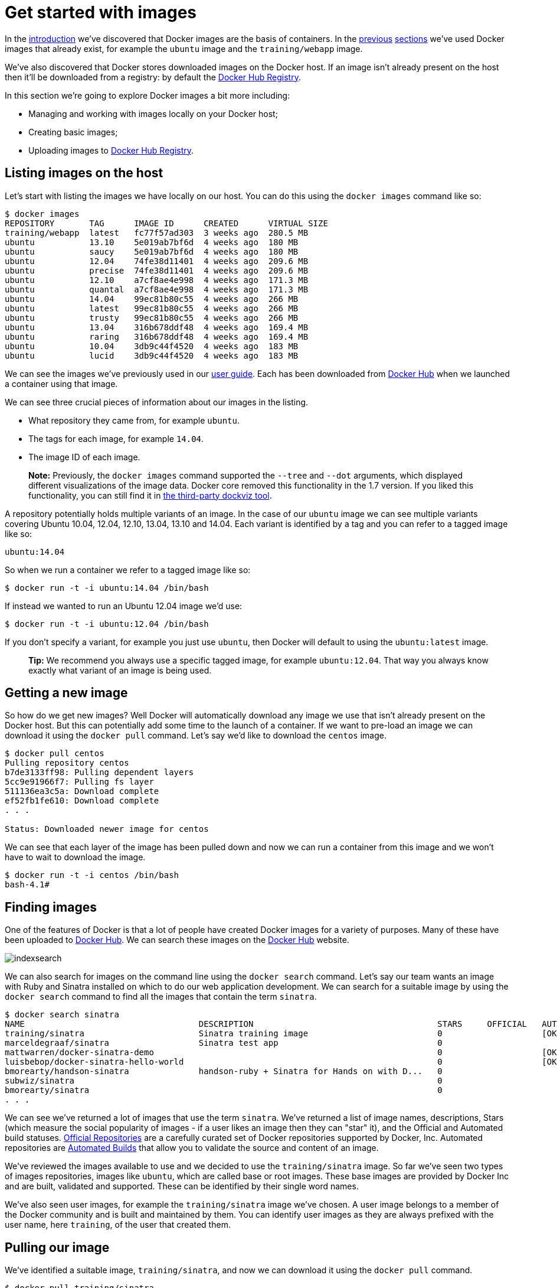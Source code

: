 = Get started with images

In the link:/introduction/understanding-docker/[introduction] we've discovered that Docker
images are the basis of containers. In the
link:/userguide/dockerizing/[previous] link:/userguide/usingdocker/[sections]
we've used Docker images that already exist, for example the `ubuntu`
image and the `training/webapp` image.

We've also discovered that Docker stores downloaded images on the Docker
host. If an image isn't already present on the host then it'll be
downloaded from a registry: by default the
https://registry.hub.docker.com[Docker Hub Registry].

In this section we're going to explore Docker images a bit more
including:

* Managing and working with images locally on your Docker host;
* Creating basic images;
* Uploading images to https://registry.hub.docker.com[Docker Hub Registry].

== Listing images on the host

Let's start with listing the images we have locally on our host. You can
do this using the `docker images` command like so:

----
$ docker images
REPOSITORY       TAG      IMAGE ID      CREATED      VIRTUAL SIZE
training/webapp  latest   fc77f57ad303  3 weeks ago  280.5 MB
ubuntu           13.10    5e019ab7bf6d  4 weeks ago  180 MB
ubuntu           saucy    5e019ab7bf6d  4 weeks ago  180 MB
ubuntu           12.04    74fe38d11401  4 weeks ago  209.6 MB
ubuntu           precise  74fe38d11401  4 weeks ago  209.6 MB
ubuntu           12.10    a7cf8ae4e998  4 weeks ago  171.3 MB
ubuntu           quantal  a7cf8ae4e998  4 weeks ago  171.3 MB
ubuntu           14.04    99ec81b80c55  4 weeks ago  266 MB
ubuntu           latest   99ec81b80c55  4 weeks ago  266 MB
ubuntu           trusty   99ec81b80c55  4 weeks ago  266 MB
ubuntu           13.04    316b678ddf48  4 weeks ago  169.4 MB
ubuntu           raring   316b678ddf48  4 weeks ago  169.4 MB
ubuntu           10.04    3db9c44f4520  4 weeks ago  183 MB
ubuntu           lucid    3db9c44f4520  4 weeks ago  183 MB
----

We can see the images we've previously used in our link:/userguide/[user guide].
Each has been downloaded from https://hub.docker.com[Docker Hub] when we
launched a container using that image.

We can see three crucial pieces of information about our images in the listing.

* What repository they came from, for example `ubuntu`.
* The tags for each image, for example `14.04`.
* The image ID of each image.

____

*Note:*
Previously, the `docker images` command supported the `--tree` and `--dot`
arguments, which displayed different visualizations of the image data. Docker
core removed this functionality in the 1.7 version. If you liked this
functionality, you can still find it in
https://github.com/justone/dockviz[the third-party dockviz tool].

____

A repository potentially holds multiple variants of an image. In the case of
our `ubuntu` image we can see multiple variants covering Ubuntu 10.04, 12.04,
12.10, 13.04, 13.10 and 14.04. Each variant is identified by a tag and you can
refer to a tagged image like so:

----
ubuntu:14.04
----

So when we run a container we refer to a tagged image like so:

----
$ docker run -t -i ubuntu:14.04 /bin/bash
----

If instead we wanted to run an Ubuntu 12.04 image we'd use:

----
$ docker run -t -i ubuntu:12.04 /bin/bash
----

If you don't specify a variant, for example you just use `ubuntu`, then Docker
will default to using the `ubuntu:latest` image.

____

*Tip:*
We recommend you always use a specific tagged image, for example
`ubuntu:12.04`. That way you always know exactly what variant of an image is
being used.

____

== Getting a new image

So how do we get new images? Well Docker will automatically download any image
we use that isn't already present on the Docker host. But this can potentially
add some time to the launch of a container. If we want to pre-load an image we
can download it using the `docker pull` command. Let's say we'd like to
download the `centos` image.

----
$ docker pull centos
Pulling repository centos
b7de3133ff98: Pulling dependent layers
5cc9e91966f7: Pulling fs layer
511136ea3c5a: Download complete
ef52fb1fe610: Download complete
. . .

Status: Downloaded newer image for centos
----

We can see that each layer of the image has been pulled down and now we
can run a container from this image and we won't have to wait to
download the image.

----
$ docker run -t -i centos /bin/bash
bash-4.1#
----

== Finding images

One of the features of Docker is that a lot of people have created Docker
images for a variety of purposes. Many of these have been uploaded to
https://hub.docker.com[Docker Hub]. We can search these images on the
https://hub.docker.com[Docker Hub] website.

image:/userguide/search.png[indexsearch]

We can also search for images on the command line using the `docker search`
command. Let's say our team wants an image with Ruby and Sinatra installed on
which to do our web application development. We can search for a suitable image
by using the `docker search` command to find all the images that contain the
term `sinatra`.

----
$ docker search sinatra
NAME                                   DESCRIPTION                                     STARS     OFFICIAL   AUTOMATED
training/sinatra                       Sinatra training image                          0                    [OK]
marceldegraaf/sinatra                  Sinatra test app                                0
mattwarren/docker-sinatra-demo                                                         0                    [OK]
luisbebop/docker-sinatra-hello-world                                                   0                    [OK]
bmorearty/handson-sinatra              handson-ruby + Sinatra for Hands on with D...   0
subwiz/sinatra                                                                         0
bmorearty/sinatra                                                                      0
. . .
----

We can see we've returned a lot of images that use the term `sinatra`. We've
returned a list of image names, descriptions, Stars (which measure the social
popularity of images - if a user likes an image then they can "star" it), and
the Official and Automated build statuses.
link:/docker-hub/official_repos[Official Repositories] are a carefully curated set
of Docker repositories supported by Docker, Inc. Automated repositories are
link:/userguide/dockerrepos/#automated-builds[Automated Builds] that allow you to
validate the source and content of an image.

We've reviewed the images available to use and we decided to use the
`training/sinatra` image. So far we've seen two types of images repositories,
images like `ubuntu`, which are called base or root images. These base images
are provided by Docker Inc and are built, validated and supported. These can be
identified by their single word names.

We've also seen user images, for example the `training/sinatra` image we've
chosen. A user image belongs to a member of the Docker community and is built
and maintained by them. You can identify user images as they are always
prefixed with the user name, here `training`, of the user that created them.

== Pulling our image

We've identified a suitable image, `training/sinatra`, and now we can download it using the `docker pull` command.

----
$ docker pull training/sinatra
----

The team can now use this image by running their own containers.

----
$ docker run -t -i training/sinatra /bin/bash
root@a8cb6ce02d85:/#
----

== Creating our own images

The team has found the `training/sinatra` image pretty useful but it's not quite what
they need and we need to make some changes to it. There are two ways we can
update and create images.

. We can update a container created from an image and commit the results to an image.
. We can use a `Dockerfile` to specify instructions to create an image.

=== Updating and committing an image

To update an image we first need to create a container from the image
we'd like to update.

----
$ docker run -t -i training/sinatra /bin/bash
root@0b2616b0e5a8:/#
----

____

*Note:*
Take note of the container ID that has been created, `0b2616b0e5a8`, as we'll
need it in a moment.

____

Inside our running container let's add the `json` gem.

----
root@0b2616b0e5a8:/# gem install json
----

Once this has completed let's exit our container using the `exit`
command.

Now we have a container with the change we want to make. We can then
commit a copy of this container to an image using the `docker commit`
command.

----
$ docker commit -m "Added json gem" -a "Kate Smith" \
0b2616b0e5a8 ouruser/sinatra:v2
4f177bd27a9ff0f6dc2a830403925b5360bfe0b93d476f7fc3231110e7f71b1c
----

Here we've used the `docker commit` command. We've specified two flags: `-m`
and `-a`. The `-m` flag allows us to specify a commit message, much like you
would with a commit on a version control system. The `-a` flag allows us to
specify an author for our update.

We've also specified the container we want to create this new image from,
`0b2616b0e5a8` (the ID we recorded earlier) and we've specified a target for
the image:

----
ouruser/sinatra:v2
----

Let's break this target down. It consists of a new user, `ouruser`, that we're
writing this image to. We've also specified the name of the image, here we're
keeping the original image name `sinatra`. Finally we're specifying a tag for
the image: `v2`.

We can then look at our new `ouruser/sinatra` image using the `docker images`
command.

----
$ docker images
REPOSITORY          TAG     IMAGE ID       CREATED       VIRTUAL SIZE
training/sinatra    latest  5bc342fa0b91   10 hours ago  446.7 MB
ouruser/sinatra     v2      3c59e02ddd1a   10 hours ago  446.7 MB
ouruser/sinatra     latest  5db5f8471261   10 hours ago  446.7 MB
----

To use our new image to create a container we can then:

----
$ docker run -t -i ouruser/sinatra:v2 /bin/bash
root@78e82f680994:/#
----

=== Building an image from a `Dockerfile`

Using the `docker commit` command is a pretty simple way of extending an image
but it's a bit cumbersome and it's not easy to share a development process for
images amongst a team. Instead we can use a new command, `docker build`, to
build new images from scratch.

To do this we create a `Dockerfile` that contains a set of instructions that
tell Docker how to build our image.

Let's create a directory and a `Dockerfile` first.

----
$ mkdir sinatra
$ cd sinatra
$ touch Dockerfile
----

If you are using Boot2Docker on Windows, you may access your host
directory by `cd` to `/c/Users/your_user_name`.

Each instruction creates a new layer of the image. Let's look at a simple
example now for building our own Sinatra image for our development team.

----
# This is a comment
FROM ubuntu:14.04
MAINTAINER Kate Smith <ksmith@example.com>
RUN apt-get update && apt-get install -y ruby ruby-dev
RUN gem install sinatra
----

Let's look at what our `Dockerfile` does. Each instruction prefixes a statement and is capitalized.

----
INSTRUCTION statement
----

____

*Note:*
We use `#` to indicate a comment

____

The first instruction `FROM` tells Docker what the source of our image is, in
this case we're basing our new image on an Ubuntu 14.04 image.

Next we use the `MAINTAINER` instruction to specify who maintains our new image.

Lastly, we've specified two `RUN` instructions. A `RUN` instruction executes
a command inside the image, for example installing a package. Here we're
updating our APT cache, installing Ruby and RubyGems and then installing the
Sinatra gem.

____

*Note:*
There are link:/reference/builder[a lot more instructions available to us in a Dockerfile].

____

Now let's take our `Dockerfile` and use the `docker build` command to build an image.

----
$ docker build -t ouruser/sinatra:v2 .
Sending build context to Docker daemon 2.048 kB
Sending build context to Docker daemon 
Step 0 : FROM ubuntu:14.04
 ---> e54ca5efa2e9
Step 1 : MAINTAINER Kate Smith <ksmith@example.com>
 ---> Using cache
 ---> 851baf55332b
Step 2 : RUN apt-get update && apt-get install -y ruby ruby-dev
 ---> Running in 3a2558904e9b
Selecting previously unselected package libasan0:amd64.
(Reading database ... 11518 files and directories currently installed.)
Preparing to unpack .../libasan0_4.8.2-19ubuntu1_amd64.deb ...
Unpacking libasan0:amd64 (4.8.2-19ubuntu1) ...
Selecting previously unselected package libatomic1:amd64.
Preparing to unpack .../libatomic1_4.8.2-19ubuntu1_amd64.deb ...
Unpacking libatomic1:amd64 (4.8.2-19ubuntu1) ...
Selecting previously unselected package libgmp10:amd64.
Preparing to unpack .../libgmp10_2%3a5.1.3+dfsg-1ubuntu1_amd64.deb ...
Unpacking libgmp10:amd64 (2:5.1.3+dfsg-1ubuntu1) ...
Selecting previously unselected package libisl10:amd64.
Preparing to unpack .../libisl10_0.12.2-1_amd64.deb ...
Unpacking libisl10:amd64 (0.12.2-1) ...
Selecting previously unselected package libcloog-isl4:amd64.
Preparing to unpack .../libcloog-isl4_0.18.2-1_amd64.deb ...
Unpacking libcloog-isl4:amd64 (0.18.2-1) ...
Selecting previously unselected package libgomp1:amd64.
Preparing to unpack .../libgomp1_4.8.2-19ubuntu1_amd64.deb ...
Unpacking libgomp1:amd64 (4.8.2-19ubuntu1) ...
Selecting previously unselected package libitm1:amd64.
Preparing to unpack .../libitm1_4.8.2-19ubuntu1_amd64.deb ...
Unpacking libitm1:amd64 (4.8.2-19ubuntu1) ...
Selecting previously unselected package libmpfr4:amd64.
Preparing to unpack .../libmpfr4_3.1.2-1_amd64.deb ...
Unpacking libmpfr4:amd64 (3.1.2-1) ...
Selecting previously unselected package libquadmath0:amd64.
Preparing to unpack .../libquadmath0_4.8.2-19ubuntu1_amd64.deb ...
Unpacking libquadmath0:amd64 (4.8.2-19ubuntu1) ...
Selecting previously unselected package libtsan0:amd64.
Preparing to unpack .../libtsan0_4.8.2-19ubuntu1_amd64.deb ...
Unpacking libtsan0:amd64 (4.8.2-19ubuntu1) ...
Selecting previously unselected package libyaml-0-2:amd64.
Preparing to unpack .../libyaml-0-2_0.1.4-3ubuntu3_amd64.deb ...
Unpacking libyaml-0-2:amd64 (0.1.4-3ubuntu3) ...
Selecting previously unselected package libmpc3:amd64.
Preparing to unpack .../libmpc3_1.0.1-1ubuntu1_amd64.deb ...
Unpacking libmpc3:amd64 (1.0.1-1ubuntu1) ...
Selecting previously unselected package openssl.
Preparing to unpack .../openssl_1.0.1f-1ubuntu2.4_amd64.deb ...
Unpacking openssl (1.0.1f-1ubuntu2.4) ...
Selecting previously unselected package ca-certificates.
Preparing to unpack .../ca-certificates_20130906ubuntu2_all.deb ...
Unpacking ca-certificates (20130906ubuntu2) ...
Selecting previously unselected package manpages.
Preparing to unpack .../manpages_3.54-1ubuntu1_all.deb ...
Unpacking manpages (3.54-1ubuntu1) ...
Selecting previously unselected package binutils.
Preparing to unpack .../binutils_2.24-5ubuntu3_amd64.deb ...
Unpacking binutils (2.24-5ubuntu3) ...
Selecting previously unselected package cpp-4.8.
Preparing to unpack .../cpp-4.8_4.8.2-19ubuntu1_amd64.deb ...
Unpacking cpp-4.8 (4.8.2-19ubuntu1) ...
Selecting previously unselected package cpp.
Preparing to unpack .../cpp_4%3a4.8.2-1ubuntu6_amd64.deb ...
Unpacking cpp (4:4.8.2-1ubuntu6) ...
Selecting previously unselected package libgcc-4.8-dev:amd64.
Preparing to unpack .../libgcc-4.8-dev_4.8.2-19ubuntu1_amd64.deb ...
Unpacking libgcc-4.8-dev:amd64 (4.8.2-19ubuntu1) ...
Selecting previously unselected package gcc-4.8.
Preparing to unpack .../gcc-4.8_4.8.2-19ubuntu1_amd64.deb ...
Unpacking gcc-4.8 (4.8.2-19ubuntu1) ...
Selecting previously unselected package gcc.
Preparing to unpack .../gcc_4%3a4.8.2-1ubuntu6_amd64.deb ...
Unpacking gcc (4:4.8.2-1ubuntu6) ...
Selecting previously unselected package libc-dev-bin.
Preparing to unpack .../libc-dev-bin_2.19-0ubuntu6_amd64.deb ...
Unpacking libc-dev-bin (2.19-0ubuntu6) ...
Selecting previously unselected package linux-libc-dev:amd64.
Preparing to unpack .../linux-libc-dev_3.13.0-30.55_amd64.deb ...
Unpacking linux-libc-dev:amd64 (3.13.0-30.55) ...
Selecting previously unselected package libc6-dev:amd64.
Preparing to unpack .../libc6-dev_2.19-0ubuntu6_amd64.deb ...
Unpacking libc6-dev:amd64 (2.19-0ubuntu6) ...
Selecting previously unselected package ruby.
Preparing to unpack .../ruby_1%3a1.9.3.4_all.deb ...
Unpacking ruby (1:1.9.3.4) ...
Selecting previously unselected package ruby1.9.1.
Preparing to unpack .../ruby1.9.1_1.9.3.484-2ubuntu1_amd64.deb ...
Unpacking ruby1.9.1 (1.9.3.484-2ubuntu1) ...
Selecting previously unselected package libruby1.9.1.
Preparing to unpack .../libruby1.9.1_1.9.3.484-2ubuntu1_amd64.deb ...
Unpacking libruby1.9.1 (1.9.3.484-2ubuntu1) ...
Selecting previously unselected package manpages-dev.
Preparing to unpack .../manpages-dev_3.54-1ubuntu1_all.deb ...
Unpacking manpages-dev (3.54-1ubuntu1) ...
Selecting previously unselected package ruby1.9.1-dev.
Preparing to unpack .../ruby1.9.1-dev_1.9.3.484-2ubuntu1_amd64.deb ...
Unpacking ruby1.9.1-dev (1.9.3.484-2ubuntu1) ...
Selecting previously unselected package ruby-dev.
Preparing to unpack .../ruby-dev_1%3a1.9.3.4_all.deb ...
Unpacking ruby-dev (1:1.9.3.4) ...
Setting up libasan0:amd64 (4.8.2-19ubuntu1) ...
Setting up libatomic1:amd64 (4.8.2-19ubuntu1) ...
Setting up libgmp10:amd64 (2:5.1.3+dfsg-1ubuntu1) ...
Setting up libisl10:amd64 (0.12.2-1) ...
Setting up libcloog-isl4:amd64 (0.18.2-1) ...
Setting up libgomp1:amd64 (4.8.2-19ubuntu1) ...
Setting up libitm1:amd64 (4.8.2-19ubuntu1) ...
Setting up libmpfr4:amd64 (3.1.2-1) ...
Setting up libquadmath0:amd64 (4.8.2-19ubuntu1) ...
Setting up libtsan0:amd64 (4.8.2-19ubuntu1) ...
Setting up libyaml-0-2:amd64 (0.1.4-3ubuntu3) ...
Setting up libmpc3:amd64 (1.0.1-1ubuntu1) ...
Setting up openssl (1.0.1f-1ubuntu2.4) ...
Setting up ca-certificates (20130906ubuntu2) ...
debconf: unable to initialize frontend: Dialog
debconf: (TERM is not set, so the dialog frontend is not usable.)
debconf: falling back to frontend: Readline
debconf: unable to initialize frontend: Readline
debconf: (This frontend requires a controlling tty.)
debconf: falling back to frontend: Teletype
Setting up manpages (3.54-1ubuntu1) ...
Setting up binutils (2.24-5ubuntu3) ...
Setting up cpp-4.8 (4.8.2-19ubuntu1) ...
Setting up cpp (4:4.8.2-1ubuntu6) ...
Setting up libgcc-4.8-dev:amd64 (4.8.2-19ubuntu1) ...
Setting up gcc-4.8 (4.8.2-19ubuntu1) ...
Setting up gcc (4:4.8.2-1ubuntu6) ...
Setting up libc-dev-bin (2.19-0ubuntu6) ...
Setting up linux-libc-dev:amd64 (3.13.0-30.55) ...
Setting up libc6-dev:amd64 (2.19-0ubuntu6) ...
Setting up manpages-dev (3.54-1ubuntu1) ...
Setting up libruby1.9.1 (1.9.3.484-2ubuntu1) ...
Setting up ruby1.9.1-dev (1.9.3.484-2ubuntu1) ...
Setting up ruby-dev (1:1.9.3.4) ...
Setting up ruby (1:1.9.3.4) ...
Setting up ruby1.9.1 (1.9.3.484-2ubuntu1) ...
Processing triggers for libc-bin (2.19-0ubuntu6) ...
Processing triggers for ca-certificates (20130906ubuntu2) ...
Updating certificates in /etc/ssl/certs... 164 added, 0 removed; done.
Running hooks in /etc/ca-certificates/update.d....done.
 ---> c55c31703134
Removing intermediate container 3a2558904e9b
Step 3 : RUN gem install sinatra
 ---> Running in 6b81cb6313e5
unable to convert "\xC3" to UTF-8 in conversion from ASCII-8BIT to UTF-8 to US-ASCII for README.rdoc, skipping
unable to convert "\xC3" to UTF-8 in conversion from ASCII-8BIT to UTF-8 to US-ASCII for README.rdoc, skipping
Successfully installed rack-1.5.2
Successfully installed tilt-1.4.1
Successfully installed rack-protection-1.5.3
Successfully installed sinatra-1.4.5
4 gems installed
Installing ri documentation for rack-1.5.2...
Installing ri documentation for tilt-1.4.1...
Installing ri documentation for rack-protection-1.5.3...
Installing ri documentation for sinatra-1.4.5...
Installing RDoc documentation for rack-1.5.2...
Installing RDoc documentation for tilt-1.4.1...
Installing RDoc documentation for rack-protection-1.5.3...
Installing RDoc documentation for sinatra-1.4.5...
 ---> 97feabe5d2ed
Removing intermediate container 6b81cb6313e5
Successfully built 97feabe5d2ed
----

We've specified our `docker build` command and used the `-t` flag to identify
our new image as belonging to the user `ouruser`, the repository name `sinatra`
and given it the tag `v2`.

We've also specified the location of our `Dockerfile` using the `.` to
indicate a `Dockerfile` in the current directory.

____

*Note:*
You can also specify a path to a `Dockerfile`.

____

Now we can see the build process at work. The first thing Docker does is
upload the build context: basically the contents of the directory you're
building in. This is done because the Docker daemon does the actual
build of the image and it needs the local context to do it.

Next we can see each instruction in the `Dockerfile` being executed
step-by-step. We can see that each step creates a new container, runs
the instruction inside that container and then commits that change -
just like the `docker commit` work flow we saw earlier. When all the
instructions have executed we're left with the `97feabe5d2ed` image
(also helpfully tagged as `ouruser/sinatra:v2`) and all intermediate
containers will get removed to clean things up.

____

*Note:*
An image can't have more than 127 layers regardless of the storage driver.
This limitation is set globally to encourage optimization of the overall
size of images.

____

We can then create a container from our new image.

----
$ docker run -t -i ouruser/sinatra:v2 /bin/bash
root@8196968dac35:/#
----

____

*Note:*
This is just a brief introduction to creating images. We've
skipped a whole bunch of other instructions that you can use. We'll see more of
those instructions in later sections of the Guide or you can refer to the
link:/reference/builder/[`Dockerfile`] reference for a
detailed description and examples of every instruction.
To help you write a clear, readable, maintainable `Dockerfile`, we've also
written a link:/articles/dockerfile_best-practices[`Dockerfile` Best Practices guide].

____

=== More

To learn more, check out the link:/userguide/level1[Dockerfile tutorial].

== Setting tags on an image

You can also add a tag to an existing image after you commit or build it. We
can do this using the `docker tag` command. Let's add a new tag to our
`ouruser/sinatra` image.

----
$ docker tag 5db5f8471261 ouruser/sinatra:devel
----

The `docker tag` command takes the ID of the image, here `5db5f8471261`, and our
user name, the repository name and the new tag.

Let's see our new tag using the `docker images` command.

----
$ docker images ouruser/sinatra
REPOSITORY          TAG     IMAGE ID      CREATED        VIRTUAL SIZE
ouruser/sinatra     latest  5db5f8471261  11 hours ago   446.7 MB
ouruser/sinatra     devel   5db5f8471261  11 hours ago   446.7 MB
ouruser/sinatra     v2      5db5f8471261  11 hours ago   446.7 MB
----

== Image Digests

Images that use the v2 or later format have a content-addressable identifier
called a `digest`. As long as the input used to generate the image is
unchanged, the digest value is predictable. To list image digest values, use
the `--digests` flag:

----
$ docker images --digests | head
REPOSITORY                         TAG                 DIGEST                                                                     IMAGE ID            CREATED             VIRTUAL SIZE
ouruser/sinatra                    latest              sha256:cbbf2f9a99b47fc460d422812b6a5adff7dfee951d8fa2e4a98caa0382cfbdbf    5db5f8471261        11 hours ago        446.7 MB
----

When pushing or pulling to a 2.0 registry, the `push` or `pull` command
output includes the image digest. You can `pull` using a digest value.

----
$ docker pull ouruser/sinatra@cbbf2f9a99b47fc460d422812b6a5adff7dfee951d8fa2e4a98caa0382cfbdbf
----

You can also reference by digest in `create`, `run`, and `rmi` commands, as well as the
`FROM` image reference in a Dockerfile.

== Push an image to Docker Hub

Once you've built or created a new image you can push it to https://hub.docker.com[Docker
Hub] using the `docker push` command. This
allows you to share it with others, either publicly, or push it into https://registry.hub.docker.com/plans/[a
private repository].

----
$ docker push ouruser/sinatra
The push refers to a repository [ouruser/sinatra] (len: 1)
Sending image list
Pushing repository ouruser/sinatra (3 tags)
. . .
----

== Remove an image from the host

You can also remove images on your Docker host in a way [similar to
containers](
/userguide/usingdocker) using the `docker rmi` command.

Let's delete the `training/sinatra` image as we don't need it anymore.

----
$ docker rmi training/sinatra
Untagged: training/sinatra:latest
Deleted: 5bc342fa0b91cabf65246837015197eecfa24b2213ed6a51a8974ae250fedd8d
Deleted: ed0fffdcdae5eb2c3a55549857a8be7fc8bc4241fb19ad714364cbfd7a56b22f
Deleted: 5c58979d73ae448df5af1d8142436d81116187a7633082650549c52c3a2418f0
----

____

*Note:* In order to remove an image from the host, please make sure
that there are no containers actively based on it.

____

= Next steps

Until now we've seen how to build individual applications inside Docker
containers. Now learn how to build whole application stacks with Docker
by linking together multiple Docker containers.

Test your Dockerfile knowledge with the
link:/userguide/level1[Dockerfile tutorial].

Go to link:/userguide/dockerlinks[Linking Containers Together].